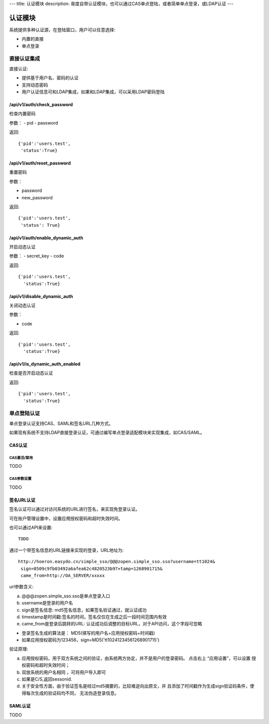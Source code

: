 ---
title: 认证模块
description: 易度自带认证模块，也可以通过CAS单点登陆，或者简单单点登录，或LDAP认证
---

====================
认证模块
====================

系统提供多种认证源，在登陆窗口，用户可以任意选择:

- 内置的直接
- 单点登录


直接认证集成
====================
直接认证:

- 提供基于用户名、密码的认证
- 支持动态密码
- 用户认证信息可和LDAP集成，如果和LDAP集成，可以采用LDAP密码登陆

/api/v1/auth/check_password
----------------------------------
检查内置密码

参数：
- pid
- password

返回::
  
  {'pid':'users.test',
   'status':True}

/api/v1/auth/reset_password
----------------------------------
重置密码

参数：

- password
- new_password

返回::

  {'pid':'users.test',
   'status': True}

/api/v1/auth/enable_dynamic_auth
--------------------------------------
开启动态认证

参数：
- secret_key
- code

返回::

   {'pid':'users.test', 
     'status':True}

/api/v1/disable_dynamic_auth
----------------------------------
关闭动态认证

参数：

- code

返回::

   {'pid':'users.test', 
     'status':True}

/api/v1/is_dynamic_auth_enabled
---------------------------------------
检查是否开启动态认证

返回::

   {'pid':'users.test', 
     'status':True}

单点登陆认证
===================
单点登录认证支持CAS、SAML和签名URL几种方式。

如果现有系统不支持LDAP直接登录认证，可通过编写单点登录适配模块来实现集成，如CAS/SAML。

CAS认证
------------
CAS激活/禁用
..................
TODO

CAS参数设置
.................
TODO

签名URL认证
----------------------
签名认证可以通过对访问系统的URL进行签名，来实现免登录认证。

可在账户管理设置中，设置应用授权密码和超时失效时间。

.. image:: img/simple-sso3.png

也可以通过API来设置::

  TODO

通过一个带签名信息的URL链接来实现的登录，URL地址为::

 http://hoeron.easydo.cn/simple_sso/@@@zopen.simple_sso.sso?username=tt1024&
  sign=8509c9fb03492a6afea62c4820523b97×tamp=1268901715&
  came_from=http://OA_SERVER/xxxxx

url参数含义:

a) @@@zopen.simple_sso.sso是单点登录入口
b) username是登录的用户名
c) sign是签名信息: md5签名信息，如果签名验证通过，就认证成功
d) timestamp是时间戳:签名的时间，签名仅仅在生成之后一段时间范围内有效
e) came_from是登录后跳转的URL: 认证成功后调整的目标URL，对于API访问，这个字段可忽略
  
- 登录签名生成的算法是： MD5(填写的用户名+应用授权密码+时间戳)
- 如果应用授权密码为123456，sign=MD5('tt10241234561268901715')

验证原理:

a) 应用授权密码，用于双方系统之间的验证，由系统两方协定，并不是用户的登录密码。
   点击右上 “应用设置”，可以设置 授权密码和超时失效时间；

b) 双放系统的用户名相同 ，可将用户导入即可
c) 如果是C/S,返回sessonid.
d) 关于安全性方面，由于验证签名是经过md5摘要的，比较难逆向出原文，并
   且添加了时间戳作为生成sign验证码条件，使得每次生成的验证码均不同，
   无法伪造登录信息。

SAML认证
--------------
TODO

